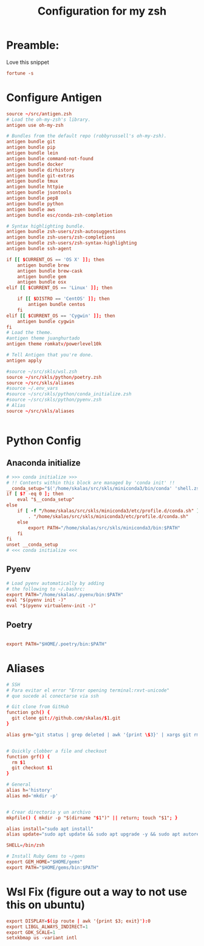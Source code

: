 #+Title: Configuration for my zsh
#+PROPERTY: header-args :mkdirp y
* Preamble: 
Love this snippet 

#+begin_src conf :tangle ./.zshrc
fortune -s
#+end_src

* Configure Antigen
#+begin_src conf :tangle ./.zshrc
  source ~/src/antigen.zsh
  # Load the oh-my-zsh's library.
  antigen use oh-my-zsh

  # Bundles from the default repo (robbyrussell's oh-my-zsh).
  antigen bundle git
  antigen bundle pip
  antigen bundle lein
  antigen bundle command-not-found
  antigen bundle docker
  antigen bundle dirhistory
  antigen bundle git-extras
  antigen bundle tmux
  antigen bundle httpie
  antigen bundle jsontools
  antigen bundle pep8
  antigen bundle python
  antigen bundle aws
  antigen bundle esc/conda-zsh-completion

  # Syntax highlighting bundle.
  antigen bundle zsh-users/zsh-autosuggestions
  antigen bundle zsh-users/zsh-completions
  antigen bundle zsh-users/zsh-syntax-highlighting
  antigen bundle ssh-agent

  if [[ $CURRENT_OS == 'OS X' ]]; then
      antigen bundle brew
      antigen bundle brew-cask
      antigen bundle gem
      antigen bundle osx
  elif [[ $CURRENT_OS == 'Linux' ]]; then

      if [[ $DISTRO == 'CentOS' ]]; then
          antigen bundle centos
      fi
  elif [[ $CURRENT_OS == 'Cygwin' ]]; then
      antigen bundle cygwin
  fi
  # Load the theme.
  #antigen theme juanghurtado
  antigen theme romkatv/powerlevel10k

  # Tell Antigen that you're done.
  antigen apply

  #source ~/src/skls/wsl.zsh
  source ~/src/skls/python/poetry.zsh
  source ~/src/skls/aliases
  #source ~/.env_vars
  #source ~/src/skls/python/conda_initialize.zsh
  #source ~/src/skls/python/pyenv.zsh
  # Alias
  source ~/src/skls/aliases


#+end_src
* Python Config
** Anaconda initialize
  #+begin_src conf :tangle :tangle src/skls/python/conda_initialize.zsh
  # >>> conda initialize >>>
  # !! Contents within this block are managed by 'conda init' !!
  __conda_setup="$('/home/skalas/src/skls/miniconda3/bin/conda' 'shell.zsh' 'hook' 2> /dev/null)"
  if [ $? -eq 0 ]; then
      eval "$__conda_setup"
  else
      if [ -f "/home/skalas/src/skls/miniconda3/etc/profile.d/conda.sh" ]; then
          . "/home/skalas/src/skls/miniconda3/etc/profile.d/conda.sh"
      else
          export PATH="/home/skalas/src/skls/miniconda3/bin:$PATH"
      fi
  fi
  unset __conda_setup
  # <<< conda initialize <<<
#+end_src
** Pyenv
#+begin_src conf :tangle src/skls/python/pyenv.zsh
# Load pyenv automatically by adding
# the following to ~/.bashrc:
export PATH="/home/skalas/.pyenv/bin:$PATH"
eval "$(pyenv init -)"
eval "$(pyenv virtualenv-init -)"
#+end_src
** Poetry
#+begin_src conf :tangle src/skls/python/poetry.zsh

export PATH="$HOME/.poetry/bin:$PATH"
	
#+end_src
* Aliases 
#+begin_src conf :tangle src/skls/aliases
  # SSH
  # Para evitar el error "Error opening terminal:rxvt-unicode"
  # que sucede al conectarse via ssh

  # Git clone from GitHub
  function gch() {
    git clone git://github.com/skalas/$1.git
  }

  alias grm="git status | grep deleted | awk '{print \$3}' | xargs git rm"


  # Quickly clobber a file and checkout
  function grf() { 
    rm $1
    git checkout $1 
  }

  # General
  alias h='history'
  alias md='mkdir -p'


  # Crear directorio y un archivo
  mkpfile() { mkdir -p "$(dirname "$1")" || return; touch "$1"; }

  alias install="sudo apt install"
  alias update="sudo apt update && sudo apt upgrade -y && sudo apt autoremove -y"

  SHELL=/bin/zsh

  # Install Ruby Gems to ~/gems
  export GEM_HOME="$HOME/gems"
  export PATH="$HOME/gems/bin:$PATH"

#+end_src
* Wsl Fix (figure out a way to not use this on ubuntu)
#+begin_src conf :tangle src/skls/wsl.zsh
export DISPLAY=$(ip route | awk '{print $3; exit}'):0
export LIBGL_ALWAYS_INDIRECT=1
export GDK_SCALE=1
setxkbmap us -variant intl
#+end_src
